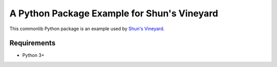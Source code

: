 ############################################
A Python Package Example for Shun's Vineyard
############################################

This commonlib Python package is an example used by `Shun's Vineyard <https://shunsvineyard.info/>`_.

Requirements
============
- Python 3+
